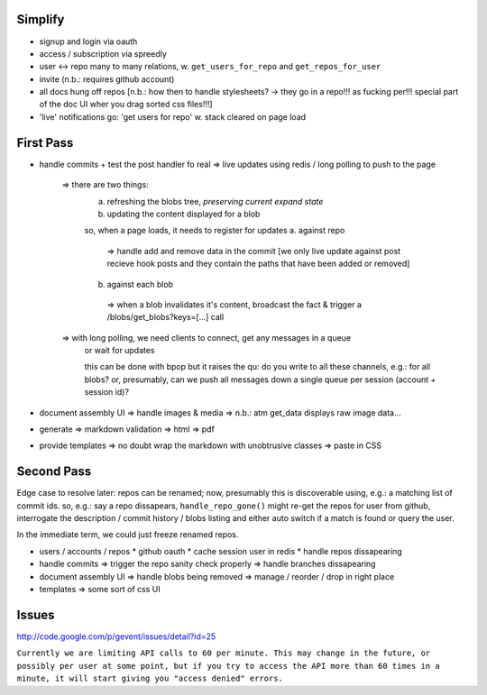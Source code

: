 
Simplify
--------

* signup and login via oauth
* access / subscription via spreedly
* user <-> repo many to many relations, w. ``get_users_for_repo`` and ``get_repos_for_user``
* invite (n.b.: requires github account)
* all docs hung off repos [n.b.: how then to handle stylesheets? -> they go in a repo!!! as fucking per!!! special part of the doc UI wher you drag sorted css files!!!]
* 'live' notifications go: 'get users for repo' w. stack cleared on page load


First Pass
----------

* handle commits
  + test the post handler fo real
  => live updates using redis / long polling to push to the page
    => there are two things:
      a. refreshing the blobs tree, *preserving current expand state*
      b. updating the content displayed for a blob
      
      so, when a page loads, it needs to register for updates
      a. against repo
        => handle add and remove data in the commit [we only live update against post recieve hook posts and they contain the paths that have been added or removed]
      b. against each blob
        => when a blob invalidates it's content, broadcast the fact & trigger a /blobs/get_blobs?keys=[...] call
    
    => with long polling, we need clients to connect, get any messages in a queue
       or wait for updates
       
       this can be done with bpop but it raises the qu: do you write to all these
       channels, e.g.: for all blobs?  or, presumably, can we push all messages
       down a single queue per session (account + session id)?
       

* document assembly UI
  => handle images & media
  => n.b.: atm get_data displays raw image data...

* generate
  => markdown validation
  => html
  => pdf

* provide templates
  => no doubt wrap the markdown with unobtrusive classes
  => paste in CSS


Second Pass
-----------

Edge case to resolve later: repos can be renamed; now, presumably this is discoverable using, e.g.: a matching list of commit ids.  so, e.g.: say a repo dissapears, ``handle_repo_gone()`` might re-get the repos for user from github, interrogate the description / commit history / blobs listing and either auto switch if a match is found or query the user.  

In the immediate term, we could just freeze renamed repos.

* users / accounts / repos
  * github oauth
  * cache session user in redis
  * handle repos dissapearing

* handle commits  
  => trigger the repo sanity check properly
  => handle branches dissapearing

* document assembly UI
  => handle blobs being removed
  => manage / reorder / drop in right place

* templates
  => some sort of css UI


Issues
------

http://code.google.com/p/gevent/issues/detail?id=25

``Currently we are limiting API calls to 60 per minute. This may change in the future, or possibly per user at some point, but if you try to access the API more than 60 times in a minute, it will start giving you "access denied" errors.``
